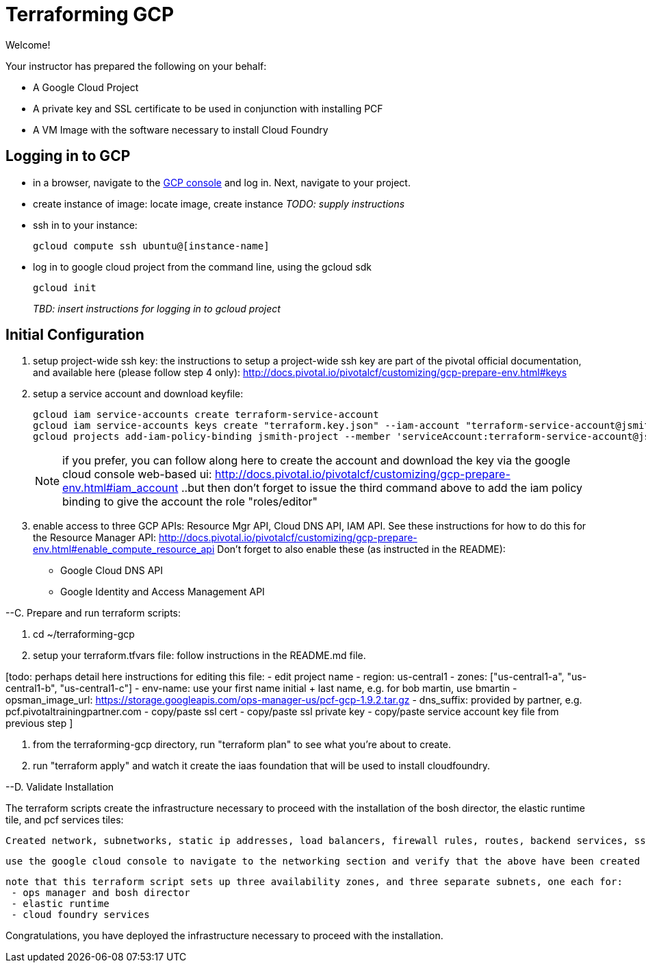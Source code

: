 = Terraforming GCP
:project_id: jsmith-project
:source-highlighter: highlightjs
:highlightjs-linenums-mode: inline

Welcome!

Your instructor has prepared the following on your behalf:

- A Google Cloud Project
- A private key and SSL certificate to be used in conjunction with installing PCF
- A VM Image with the software necessary to install Cloud Foundry


== Logging in to GCP

- in a browser, navigate to the https://console.cloud.google.com/[GCP console] and log in.  Next, navigate to your project.

- create instance of image: locate image, create instance _TODO: supply instructions_

- ssh in to your instance:
+
----
gcloud compute ssh ubuntu@[instance-name]
----
+
- log in to google cloud project from the command line, using the gcloud sdk
+
----
gcloud init
----
+

_TBD: insert instructions for logging in to gcloud project_

== Initial Configuration

. setup project-wide ssh key:
  the instructions to setup a project-wide ssh key are part of the pivotal official documentation, and available here
  (please follow step 4 only):
    http://docs.pivotal.io/pivotalcf/customizing/gcp-prepare-env.html#keys
+
. setup a service account and download keyfile:
+
[source,bash,linenums,subs="attributes+"]
----
gcloud iam service-accounts create terraform-service-account
gcloud iam service-accounts keys create "terraform.key.json" --iam-account "terraform-service-account@{project_id}.iam.gserviceaccount.com"
gcloud projects add-iam-policy-binding {project_id} --member 'serviceAccount:terraform-service-account@{project_id}.iam.gserviceaccount.com' --role 'roles/editor'
----
+
NOTE: if you prefer, you can follow along here to create the account and download the key via the google cloud console web-based ui: http://docs.pivotal.io/pivotalcf/customizing/gcp-prepare-env.html#iam_account ..but then don't forget to issue the third command above to add the iam policy binding to give the account the role "roles/editor"

. enable access to three GCP APIs: Resource Mgr API, Cloud DNS API, IAM API.
   See these instructions for how to do this for the Resource Manager API:
   http://docs.pivotal.io/pivotalcf/customizing/gcp-prepare-env.html#enable_compute_resource_api
  Don't forget to also enable these (as instructed in the README):
  - Google Cloud DNS API
  - Google Identity and Access Management API

--C. Prepare and run terraform scripts:

. cd ~/terraforming-gcp

. setup your terraform.tfvars file: follow instructions in the README.md file.

[todo: perhaps detail here instructions for editing this file:
 - edit project name
 - region: us-central1
 - zones: ["us-central1-a", "us-central1-b", "us-central1-c"]
 - env-name: use your first name initial + last name, e.g. for bob martin, use bmartin
 - opsman_image_url: https://storage.googleapis.com/ops-manager-us/pcf-gcp-1.9.2.tar.gz
 - dns_suffix: provided by partner, e.g. pcf.pivotaltrainingpartner.com
 - copy/paste ssl cert
 - copy/paste ssl private key
 - copy/paste service account key file from previous step
 ]

. from the terraforming-gcp directory, run "terraform plan" to see what you're about to create.

. run "terraform apply" and watch it create the iaas foundation that will be used to install cloudfoundry.

--D. Validate Installation

The terraform scripts create the infrastructure necessary to proceed with the installation of the bosh director, the elastic runtime tile, and pcf services tiles:

  Created network, subnetworks, static ip addresses, load balancers, firewall rules, routes, backend services, ssl cert, forwarding rules, health checks, instance groups, ops manager image, ops manager vm instance, ops manager service account, buckets in google storage for blobstores, hosted zone for env-name + dns suffix, and all necessary dns entries within the hosted zone.

  use the google cloud console to navigate to the networking section and verify that the above have been created for you

  note that this terraform script sets up three availability zones, and three separate subnets, one each for:
   - ops manager and bosh director
   - elastic runtime
   - cloud foundry services

Congratulations, you have deployed the infrastructure necessary to proceed with the installation.
